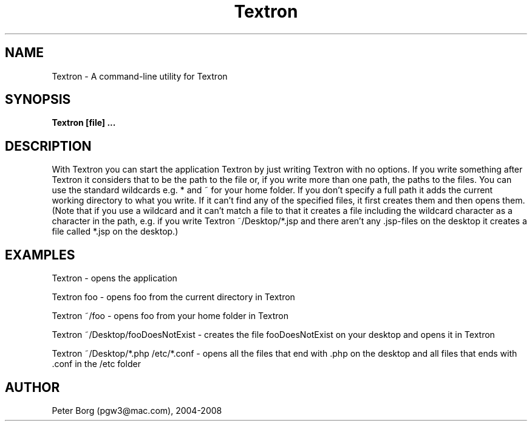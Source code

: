 .TH Textron 1 LOCAL

.SH NAME
Textron - A command-line utility for Textron

.SH SYNOPSIS
.B Textron [file] ...

.SH DESCRIPTION

With Textron you can start the application Textron by just writing Textron with no options. If you write something after Textron it considers that to be the path to the file or, if you write more than one path, the paths to the files. You can use the standard wildcards e.g. * and ~ for your home folder. If you don't specify a full path it adds the current working directory to what you write. If it can't find any of the specified files, it first creates them and then opens them. (Note that if you use a wildcard and it can't match a file to that it creates a file including the wildcard character as a character in the path, e.g. if you write Textron ~/Desktop/*.jsp and there aren't any .jsp-files on the desktop it creates a file called *.jsp on the desktop.)

.SH EXAMPLES

Textron - opens the application

Textron foo - opens foo from the current directory in Textron

Textron ~/foo - opens foo from your home folder in Textron

Textron ~/Desktop/fooDoesNotExist - creates the file fooDoesNotExist on your desktop and opens it in Textron

Textron ~/Desktop/*.php /etc/*.conf - opens all the files that end with .php on the desktop and all files that ends with .conf in the /etc folder

.SH AUTHOR

Peter Borg (pgw3@mac.com), 2004-2008